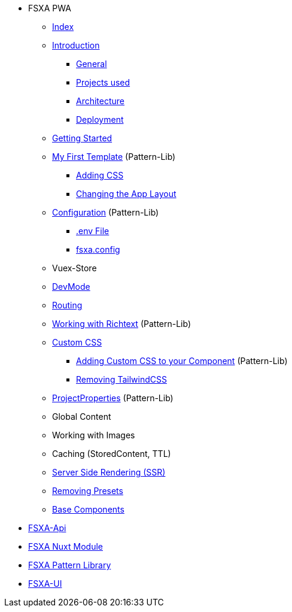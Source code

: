 * FSXA PWA
** xref:fsxa-pwa:ROOT:index.adoc[Index]
** xref:fsxa-pwa:ROOT:Introduction.adoc[Introduction]
*** xref:fsxa-pwa:ROOT:Introduction.adoc#_general[General]
*** xref:fsxa-pwa:ROOT:Introduction.adoc#_projects_used[Projects used]
*** xref:fsxa-pwa:ROOT:Introduction.adoc#_architecture[Architecture]
*** xref:fsxa-pwa:ROOT:Introduction.adoc#_deployment[Deployment]
** xref:fsxa-pwa:ROOT:GettingStarted.adoc[Getting Started]
** xref:fsxa-pwa:ROOT:GettingStarted.adoc#_my_first_template[My First Template] (Pattern-Lib)
*** xref:fsxa-pwa:ROOT:GettingStarted.adoc#_custom_css[Adding CSS]
*** xref:fsxa-pwa:ROOT:GettingStarted.adoc#_changing_the_app_layout[Changing the App Layout]
** xref:fsxa-pwa:ROOT:Configuration.md[Configuration] (Pattern-Lib)
*** xref:fsxa-pwa:ROOT:Configuration.md#env-file[.env File]
*** xref:fsxa-pwa:ROOT:Configuration.md#fsxaconfig[fsxa.config]
** Vuex-Store
** xref:fsxa-pwa:ROOT:DevMode.md[DevMode]
** xref:fsxa-pwa:ROOT:Routing.md[Routing]
** xref:fsxa-pwa:ROOT:Richtext.md[Working with Richtext] (Pattern-Lib)
** xref:fsxa-pwa:ROOT:css/index.md[Custom CSS]
*** xref:fsxa-pwa:ROOT:css/Component.md[Adding Custom CSS to your Component] (Pattern-Lib)
*** xref:fsxa-pwa:ROOT:css/RemovingTailwind.md[Removing TailwindCSS]
** xref:fsxa-pwa:ROOT:ProjectProperties.md[ProjectProperties] (Pattern-Lib)
** Global Content
** Working with Images
** Caching (StoredContent, TTL)
** xref:fsxa-pwa:ROOT:SSR.md[Server Side Rendering (SSR)]
** xref:fsxa-pwa:ROOT:RemovingPresets.md[Removing Presets]
** xref::ROOT:components/index.md[Base Components]

* xref:fsxa-api::index.adoc[FSXA-Api]
* xref:fsxa-nuxt-module:ROOT:index.adoc[FSXA Nuxt Module]
* xref:fsxa-pattern-library:ROOT:index.adoc[FSXA Pattern Library]
* xref:fsxa-ui::index.adoc[FSXA-UI]

